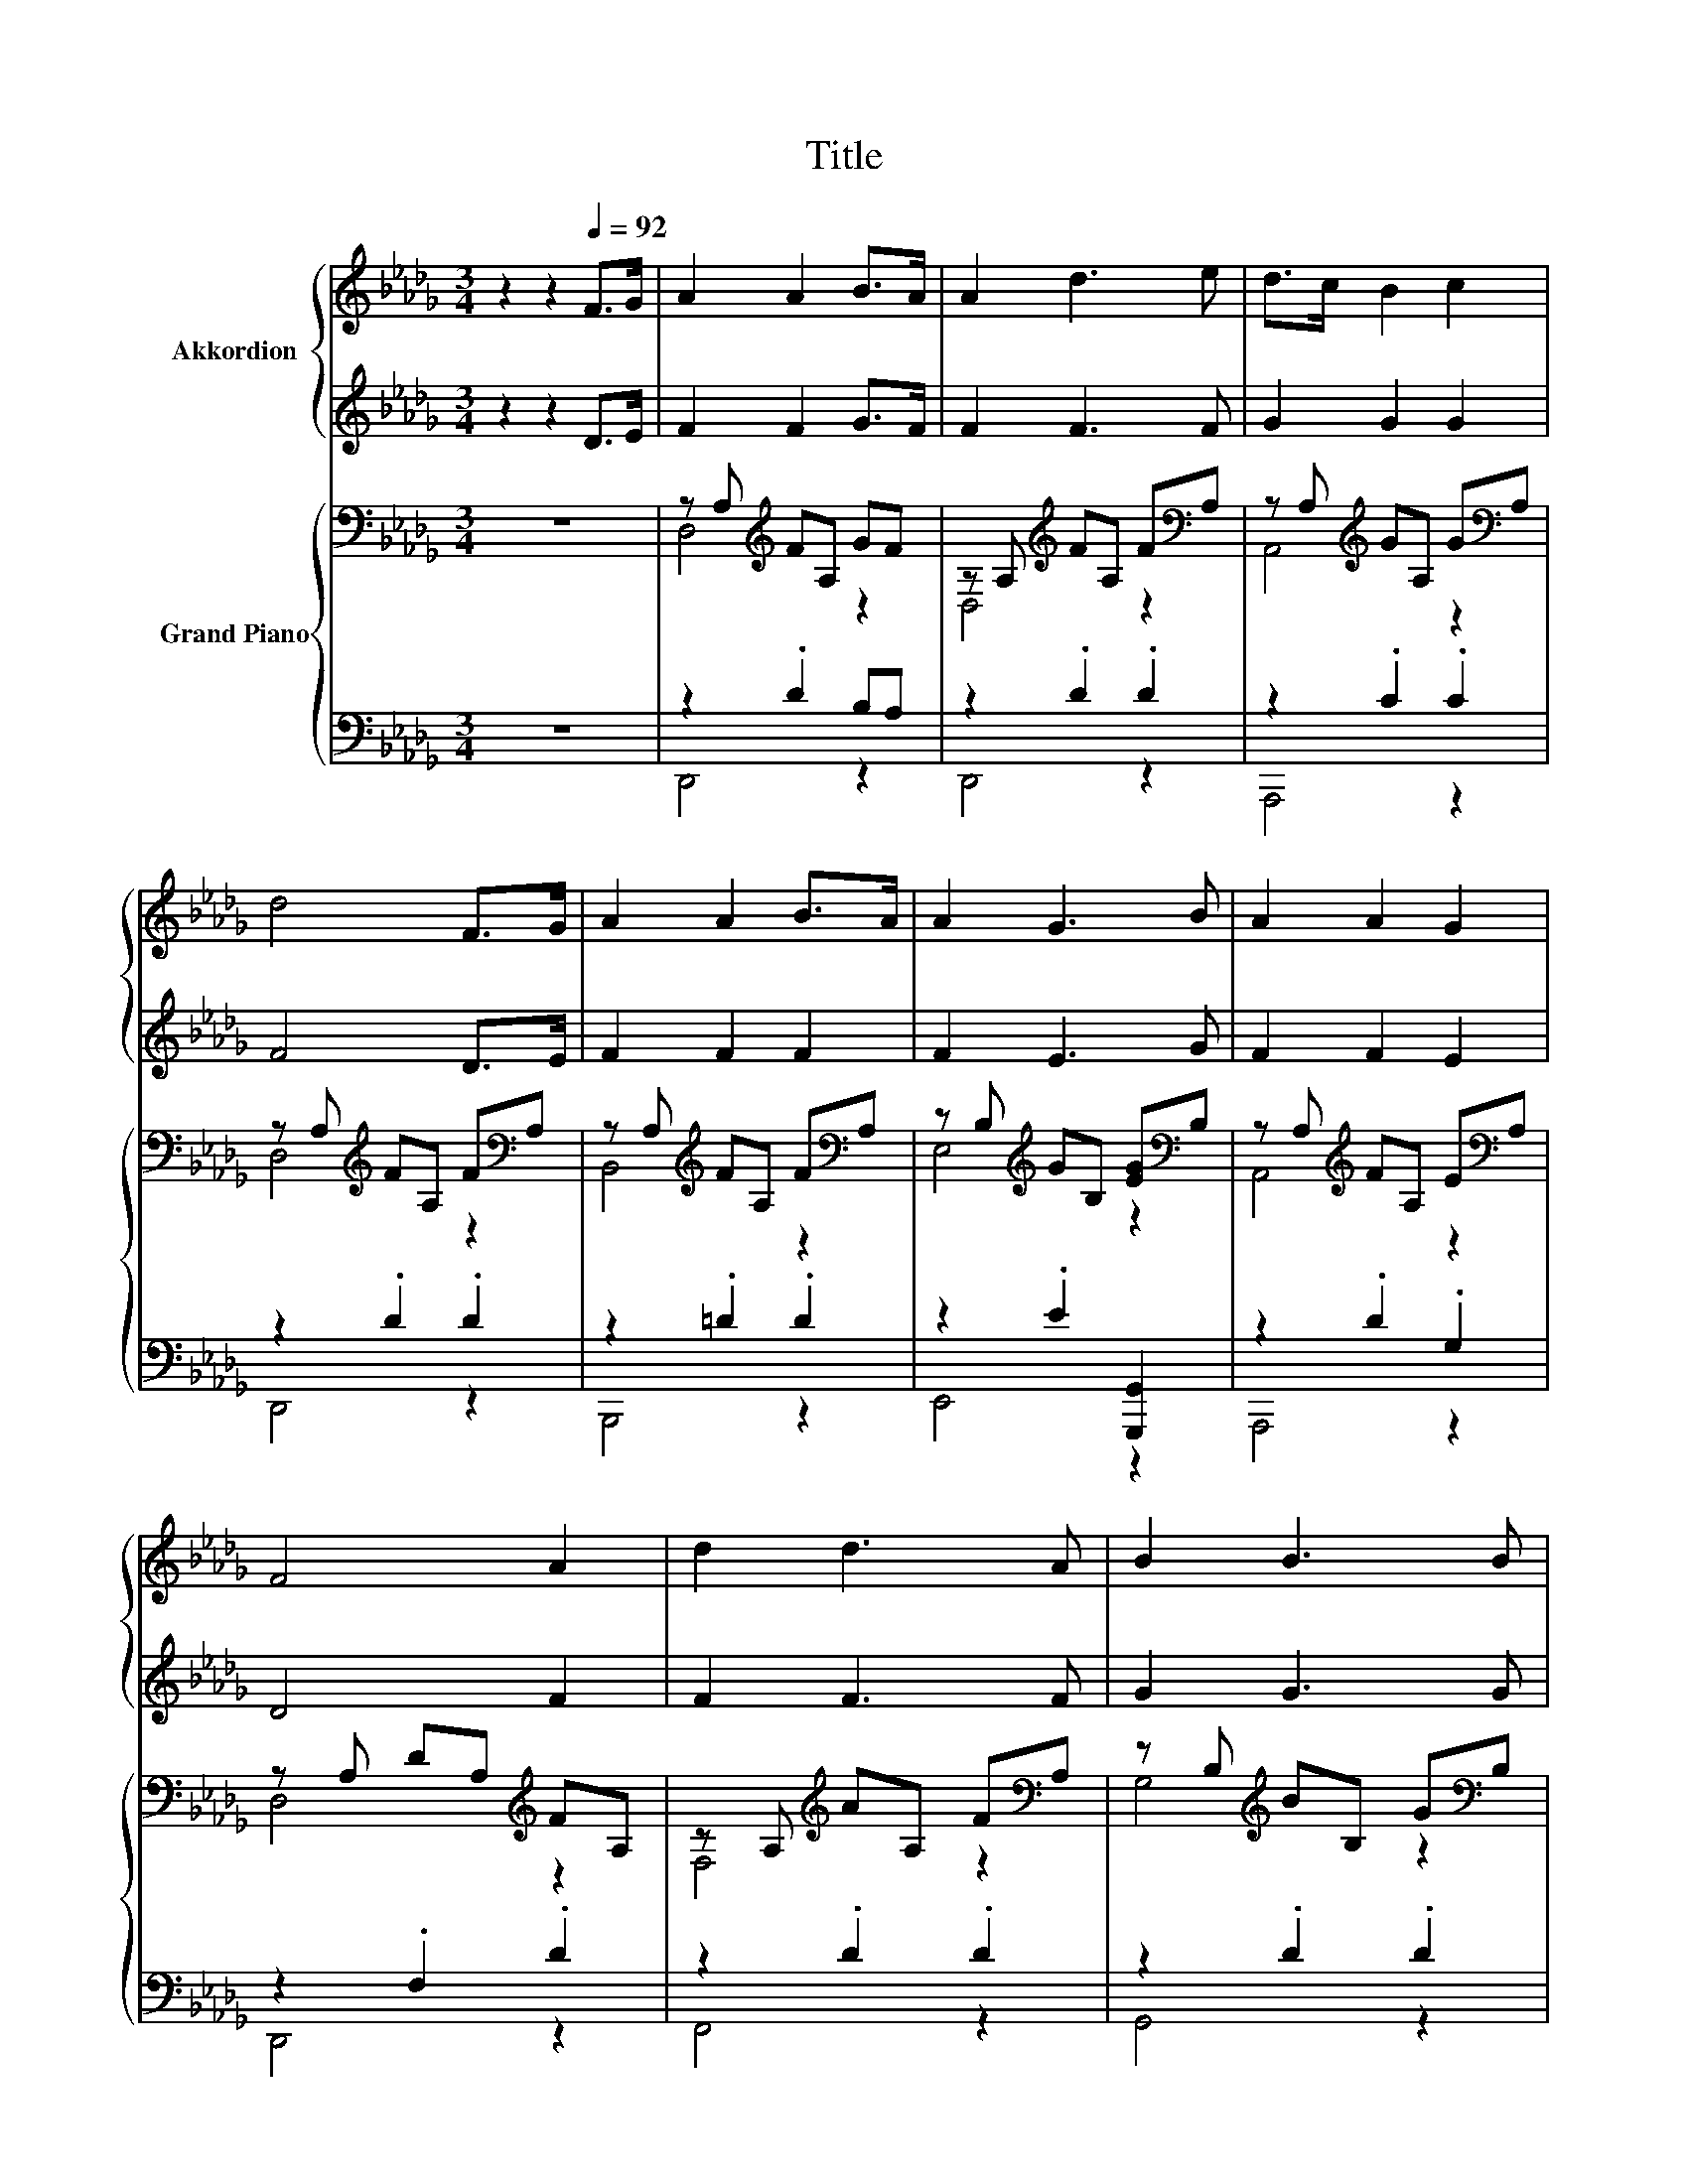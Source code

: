 X:1
T:Title
%%score { 1 | 2 } { ( 3 5 ) | ( 4 6 ) }
L:1/8
M:3/4
K:Db
V:1 treble nm="Akkordion"
V:2 treble 
V:3 bass nm="Grand Piano"
V:5 bass 
V:4 bass 
V:6 bass 
V:1
 z2 z2[Q:1/4=92] F>G | A2 A2 B>A | A2 d3 e | d>c B2 c2 | d4 F>G | A2 A2 B>A | A2 G3 B | A2 A2 G2 | %8
 F4 A2 | d2 d3 A | B2 B3 B | d2 e3 d |[M:4/4] c6 A2 |[M:3/4] f3 d AA |[M:7/8] B2 d3 B2 | A3 d e3 | %16
[M:3/4] d6 |[M:1/4] z2 |[M:3/4] z6 | z6 | z6 |[M:2/4] z4 |[M:1/4] z2 |[M:3/4] z6 |[M:7/8] z7 | z7 | %26
[M:2/4] z4 |] %27
V:2
 z2 z2 D>E | F2 F2 G>F | F2 F3 F | G2 G2 G2 | F4 D>E | F2 F2 F2 | F2 E3 G | F2 F2 E2 | D4 F2 | %9
 F2 F3 F | G2 G3 G | E2 =G3 G |[M:4/4] G6 FE |[M:3/4] D3 F z F |[M:7/8] G2 B3 D2 | F3 F G3 | %16
[M:3/4] F6 |[M:1/4] z2 |[M:3/4] z6 | z6 | z6 |[M:2/4] z4 |[M:1/4] z2 |[M:3/4] z6 |[M:7/8] z7 | z7 | %26
[M:2/4] z4 |] %27
V:3
 z6 | z A,[K:treble] FA, GF | z A,[K:treble] FA, F[K:bass]A, | z A,[K:treble] GA, G[K:bass]A, | %4
 z A,[K:treble] FA, F[K:bass]A, | z A,[K:treble] FA, F[K:bass]A, | %6
 z B,[K:treble] GB, [EG][K:bass]B, | z A,[K:treble] FA, E[K:bass]A, | z A, DA,[K:treble] FA, | %9
 z A,[K:treble] AA, F[K:bass]A, | z B,[K:treble] BB, G[K:bass]B, | z2[K:treble] .[E=G]2 .[EG]2 | %12
[M:4/4] [CEG]6 [A,DF][CE] |[M:3/4][K:bass] [F,A,D]3[K:treble] [DF] [_CFA][CD] | %14
[M:7/8] [B,D]2 [B,DG]3 [B,D_F]2 | [A,DF]3 [A,DF] [A,CG]3 |[M:3/4] [A,DF]6 |[M:1/4] [FA]2 | %18
[M:3/4] [Fd]2 [Gd]2 [Ad]2 | [Gd]2 [Gd]2 [Fd]2 | [EA]2 [DA]2 [CA]2 |[M:2/4] A4 |[M:1/4] _c2 | %23
[M:3/4] B4 dd |[M:7/8] [Fd]2 [DA]3 [D=G]2 | [DA]3 [B,D] [CE]3 |[M:2/4] D4 |] %27
V:4
 z6 | z2 .D2 B,A, | z2 .D2 .D2 | z2 .C2 .C2 | z2 .D2 .D2 | z2 .=D2 .D2 | z2 .E2 [G,,,G,,]2 | %7
 z2 .D2 .G,2 | z2 .F,2 .D2 | z2 .D2 .D2 | z2 .D2 .D2 | z B, DB, DB, |[M:4/4] A,,6 z F, | %13
[M:3/4] z2 z A, [D,,D,]2 |[M:7/8] [G,,,G,,]-[G,,,G,,]- [G,,,G,,]3 [=G,,,=G,,]2 | %15
 [A,,,A,,]3 [A,,,A,,] [A,,,A,,]3 |[M:3/4] [D,,D,]6 |[M:1/4] [D,A,]2 | %18
[M:3/4] [D,A,]2 [D,B,]2 [D,_C]2 | [G,,B,]2 [G,,B,]2 [A,,A,]2 | [A,,G,]2 [A,,F,]2 [A,,E,]2 | %21
[M:2/4] [D,F,D]4 |[M:1/4] [F,A,D]2 |[M:3/4] [G,D]4 [G,,B,D][G,,=A,E] | %24
[M:7/8] [D,A,]2 [D,F,]3 [=A,,_F,]2 | [A,,F,]3 [A,,F,] [A,,G,]3 |[M:2/4] [D,F,]4 |] %27
V:5
 x6 | D,4[K:treble] z2 | D,4[K:treble] z2[K:bass] | A,,4[K:treble] z2[K:bass] | %4
 D,4[K:treble] z2[K:bass] | B,,4[K:treble] z2[K:bass] | E,4[K:treble] z2[K:bass] | %7
 A,,4[K:treble] z2[K:bass] | D,4[K:treble] z2 | F,4[K:treble] z2[K:bass] | %10
 G,4[K:treble] z2[K:bass] | E,4[K:treble] z2 |[M:4/4] x8 |[M:3/4][K:bass] D,4[K:treble] z2 | %14
[M:7/8] x7 | x7 |[M:3/4] x6 |[M:1/4] x2 |[M:3/4] x6 | x6 | x6 |[M:2/4] x4 |[M:1/4] x2 |[M:3/4] x6 | %24
[M:7/8] x7 | x7 |[M:2/4] x4 |] %27
V:6
 x6 | D,,4 z2 | D,,4 z2 | A,,,4 z2 | D,,4 z2 | B,,,4 z2 | E,,4 z2 | A,,,4 z2 | D,,4 z2 | F,,4 z2 | %10
 G,,4 z2 | E,,4 z2 |[M:4/4] z4 z2 A,,2 |[M:3/4] D,,4 z2 |[M:7/8] x7 | x7 |[M:3/4] x6 |[M:1/4] x2 | %18
[M:3/4] x6 | x6 | x6 |[M:2/4] x4 |[M:1/4] x2 |[M:3/4] x6 |[M:7/8] x7 | x7 |[M:2/4] x4 |] %27


